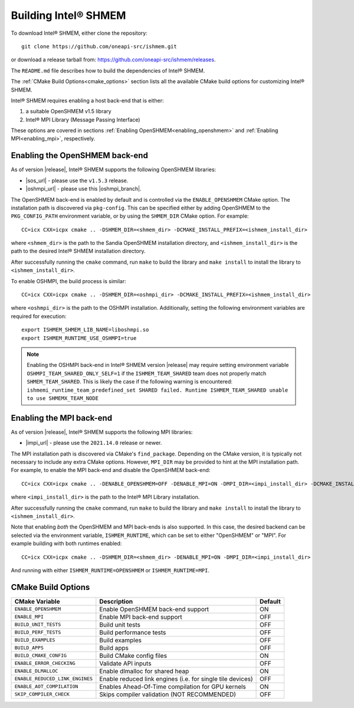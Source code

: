 .. _building_ishmem:

=====================
Building Intel® SHMEM
=====================

To download Intel® SHMEM, either clone the repository::

    git clone https://github.com/oneapi-src/ishmem.git

or download a release tarball from: https://github.com/oneapi-src/ishmem/releases.

The ``README.md`` file describes how to build the dependencies of Intel® SHMEM.

The :ref:`CMake Build Options<cmake_options>` section lists all the available
CMake build options for customizing Intel® SHMEM.

Intel® SHMEM requires enabling a host back-end that is either:

#. a suitable OpenSHMEM v1.5 library
#. Intel® MPI Library (Message Passing Interface)

.. #. PMI (Process Manager Interface)

These options are covered in sections :ref:`Enabling
OpenSHMEM<enabling_openshmem>` and :ref:`Enabling MPI<enabling_mpi>`,
respectively.

.. and :ref:`Enabling PMI<enabling_pmi>`, respectively.

.. _enabling_openshmem:

^^^^^^^^^^^^^^^^^^^^^^^^^^^^^^^
Enabling the OpenSHMEM back-end
^^^^^^^^^^^^^^^^^^^^^^^^^^^^^^^

As of version |release|, Intel® SHMEM supports the following OpenSHMEM
libraries:

- |sos_url| - please use the ``v1.5.3`` release.
- |oshmpi_url| - please use this |oshmpi_branch|.

The OpenSHMEM back-end is enabled by default and is controlled via the
``ENABLE_OPENSHMEM`` CMake option. The installation path is discovered via
``pkg-config``. This can be specified either by adding OpenSHMEM to the
``PKG_CONFIG_PATH`` environment variable, or by using the ``SHMEM_DIR``
CMake option. For example::

    CC=icx CXX=icpx cmake .. -DSHMEM_DIR=<shmem_dir> -DCMAKE_INSTALL_PREFIX=<ishmem_install_dir>

where ``<shmem_dir>`` is the path to the Sandia OpenSHMEM installation
directory, and ``<ishmem_install_dir>`` is the path to the desired Intel®
SHMEM installation directory.

After successfully running the ``cmake`` command, run ``make`` to build the
library and ``make install`` to install the library to
``<ishmem_install_dir>``.

To enable OSHMPI, the build process is similar::

    CC=icx CXX=icpx cmake .. -DSHMEM_DIR=<oshmpi_dir> -DCMAKE_INSTALL_PREFIX=<ishmem_install_dir>

where ``<oshmpi_dir>`` is the path to the OSHMPI installation. Additionally,
setting the following environment variables are required for execution::

    export ISHMEM_SHMEM_LIB_NAME=liboshmpi.so
    export ISHMEM_RUNTIME_USE_OSHMPI=true

.. note:: Enabling the OSHMPI back-end in Intel® SHMEM version |release| may
   require setting environment variable ``OSHMPI_TEAM_SHARED_ONLY_SELF=1`` if the
   ``ISHMEM_TEAM_SHARED`` team does not properly match ``SHMEM_TEAM_SHARED``. This
   is likely the case if the following warning is encountered:
   ``ishmemi_runtime_team_predefined_set SHARED failed. Runtime ISHMEM_TEAM_SHARED
   unable to use SHMEMX_TEAM_NODE``

.. |sos_url| raw:: html

   <a href="https://github.com/Sandia-OpenSHMEM/SOS.git" target="_blank">Sandia OpenSHMEM</a>

.. |oshmpi_url| raw:: html

   <a href="https://github.com/pmodels/oshmpi.git" target="_blank">OSHMPI</a>

.. |oshmpi_branch| raw:: html

   <a href="https://github.com/davidozog/oshmpi/tree/wip/ishmem" target="_blank">experimental branch</a>

.. _enabling_mpi:

^^^^^^^^^^^^^^^^^^^^^^^^^
Enabling the MPI back-end
^^^^^^^^^^^^^^^^^^^^^^^^^

As of version |release|, Intel® SHMEM supports the following MPI libraries:

- |impi_url| - please use the ``2021.14.0`` release or newer.

.. |impi_url| raw:: html

   <a href="https://www.intel.com/content/www/us/en/developer/tools/oneapi/mpi-library-download.html" target="_blank">Intel® MPI Library</a>

The MPI installation path is discovered via CMake's ``find_package``. Depending on the
CMake version, it is typically not necessary to include any extra CMake options. However,
``MPI_DIR`` may be provided to hint at the MPI installation path. For example, to enable
the MPI back-end and disable the OpenSHMEM back-end::

    CC=icx CXX=icpx cmake .. -DENABLE_OPENSHMEM=OFF -DENABLE_MPI=ON -DMPI_DIR=<impi_install_dir> -DCMAKE_INSTALL_PREFIX=<ishmem_install_dir>

where ``<impi_install_dir>`` is the path to the Intel® MPI Library installation.

After successfully running the ``cmake`` command, run ``make`` to build the
library and ``make install`` to install the library to
``<ishmem_install_dir>``.

Note that enabling *both* the OpenSHMEM and MPI back-ends is also supported.
In this case, the desired backend can be selected via the environment variable,
``ISHMEM_RUNTIME``, which can be set to either "OpenSHMEM" or "MPI". For
example building with both runtimes enabled::

    CC=icx CXX=icpx cmake .. -DSHMEM_DIR=<shmem_dir> -DENABLE_MPI=ON -DMPI_DIR=<impi_install_dir>

And running with either ``ISHMEM_RUNTIME=OPENSHMEM`` or ``ISHMEM_RUNTIME=MPI``.

.. TODO: add "PMI" as a possible ISHMEM_RUNTIME option above
.. .. _enabling_pmi:
.. 
.. ^^^^^^^^^^^^^^^^^^^^^^^^^^^^^^^^^^^^^^^^
.. Enabling the PMI back-end (experimental)
.. ^^^^^^^^^^^^^^^^^^^^^^^^^^^^^^^^^^^^^^^^
.. 
.. The Process Management Interface (PMI) is planned to be supported as an Intel®
.. SHMEM back-end in a future release.

.. _cmake_options:

^^^^^^^^^^^^^^^^^^^
CMake Build Options
^^^^^^^^^^^^^^^^^^^

+---------------------------------+------------------------------------------------------------+---------+
| **CMake Variable**              | Description                                                | Default |
+=================================+============================================================+=========+
| ``ENABLE_OPENSHMEM``            | Enable OpenSHMEM back-end support                          | ON      |
+---------------------------------+------------------------------------------------------------+---------+
| ``ENABLE_MPI``                  | Enable MPI back-end support                                | OFF     |
+---------------------------------+------------------------------------------------------------+---------+
| ``BUILD_UNIT_TESTS``            | Build unit tests                                           | OFF     |
+---------------------------------+------------------------------------------------------------+---------+
| ``BUILD_PERF_TESTS``            | Build performance tests                                    | OFF     |
+---------------------------------+------------------------------------------------------------+---------+
| ``BUILD_EXAMPLES``              | Build examples                                             | OFF     |
+---------------------------------+------------------------------------------------------------+---------+
| ``BUILD_APPS``                  | Build apps                                                 | OFF     |
+---------------------------------+------------------------------------------------------------+---------+
| ``BUILD_CMAKE_CONFIG``          | Build CMake config files                                   | ON      |
+---------------------------------+------------------------------------------------------------+---------+
| ``ENABLE_ERROR_CHECKING``       | Validate API inputs                                        | OFF     |
+---------------------------------+------------------------------------------------------------+---------+
| ``ENABLE_DLMALLOC``             | Enable dlmalloc for shared heap                            | ON      |
+---------------------------------+------------------------------------------------------------+---------+
| ``ENABLE_REDUCED_LINK_ENGINES`` | Enable reduced link engines (i.e. for single tile devices) | OFF     |
+---------------------------------+------------------------------------------------------------+---------+
| ``ENABLE_AOT_COMPILATION``      | Enables Ahead-Of-Time compilation for GPU kernels          | ON      |
+---------------------------------+------------------------------------------------------------+---------+
| ``SKIP_COMPILER_CHECK``         | Skips compiler validation (NOT RECOMMENDED)                | OFF     |
+---------------------------------+------------------------------------------------------------+---------+
